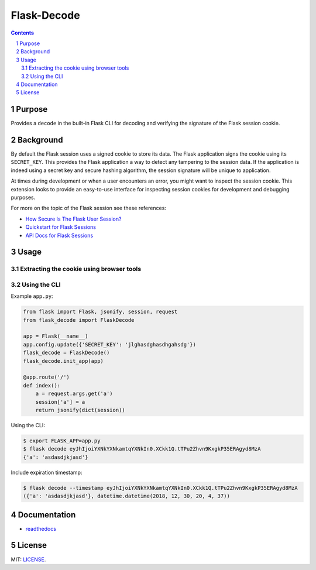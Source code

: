 Flask-Decode
############

.. image:: https://travis-ci.org/wgwz/flask-decode.svg?branch=master
    :target: https://travis-ci.org/wgwz/flask-decode

.. contents::

.. section-numbering::

Purpose
=======

Provides a ``decode`` in the built-in Flask CLI for decoding and verifying the
signature of the Flask session cookie.

Background
==========

By default the Flask session uses a signed cookie to store its data. The Flask
application signs the cookie using its ``SECRET_KEY``. This provides the Flask
application a way to detect any tampering to the session data. If the application
is indeed using a secret key and secure hashing algorithm, the session signature
will be unique to application. 

At times during development or when a user encounters an error, you might want to
inspect the session cookie. This extension looks to provide an easy-to-use interface
for inspecting session cookies for development and debugging purposes.

For more on the topic of the Flask session see these references:

* `How Secure Is The Flask User Session?`_
* `Quickstart for Flask Sessions`_
* `API Docs for Flask Sessions`_

Usage
=====

Extracting the cookie using browser tools
-----------------------------------------

.. image:: https://github.com/wgwz/flask-decode/blob/master/docs/cookie.png
    :alt: Finding the cookie in browser tools
    :width: 100%
    :align: center

Using the CLI
-------------

Example ``app.py``:

.. code-block:: python 

    from flask import Flask, jsonify, session, request
    from flask_decode import FlaskDecode

    app = Flask(__name__)
    app.config.update({'SECRET_KEY': 'jlghasdghasdhgahsdg'})
    flask_decode = FlaskDecode()
    flask_decode.init_app(app)

    @app.route('/')
    def index():
        a = request.args.get('a')
        session['a'] = a
        return jsonify(dict(session))

Using the CLI:

.. code-block:: bash

    $ export FLASK_APP=app.py
    $ flask decode eyJhIjoiYXNkYXNkamtqYXNkIn0.XCkk1Q.tTPu2Zhvn9KxgkP35ERAgyd8MzA
    {'a': 'asdasdjkjasd'}

Include expiration timestamp:

.. code-block:: bash

    $ flask decode --timestamp eyJhIjoiYXNkYXNkamtqYXNkIn0.XCkk1Q.tTPu2Zhvn9KxgkP35ERAgyd8MzA
    ({'a': 'asdasdjkjasd'}, datetime.datetime(2018, 12, 30, 20, 4, 37))

Documentation
=============

* `readthedocs <https://flask-decode.readthedocs.io/en/latest/>`_

License
=======

MIT: `LICENSE <https://github.com/wgwz/flask-decode/blob/master/LICENSE>`_.

.. _`How Secure Is The Flask User Session?`: https://blog.miguelgrinberg.com/post/how-secure-is-the-flask-user-session
.. _`Quickstart for Flask Sessions`: http://flask.pocoo.org/docs/1.0/quickstart/#sessions
.. _`API Docs for Flask Sessions`: http://flask.pocoo.org/docs/1.0/api/#sessions
